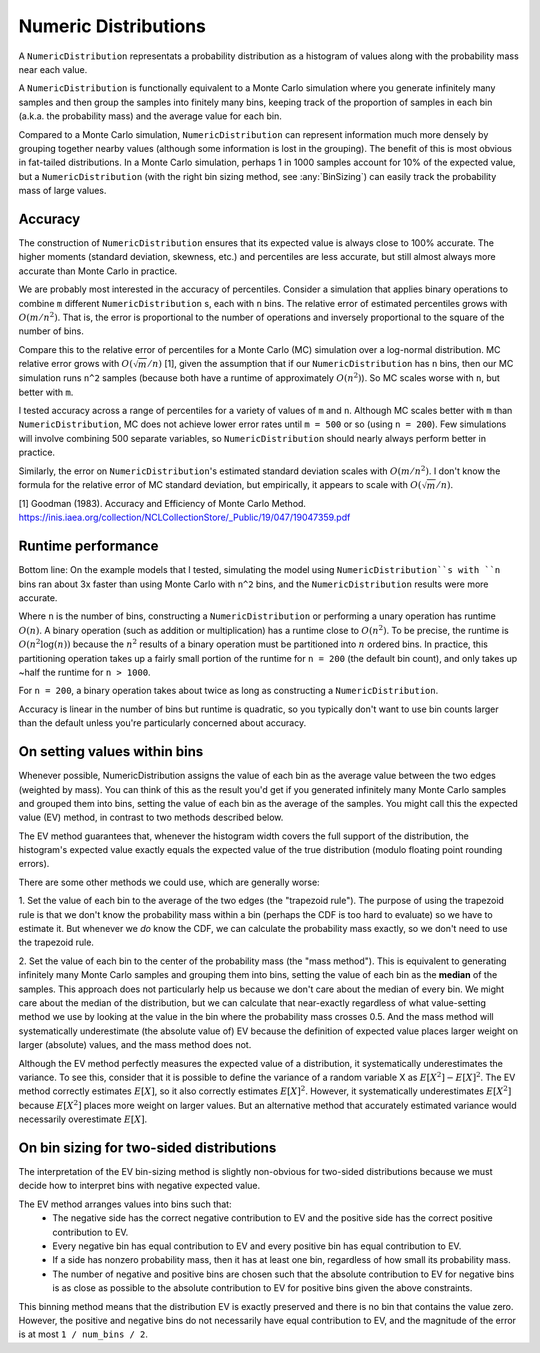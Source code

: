 Numeric Distributions
=====================

A ``NumericDistribution`` representats a probability distribution as a histogram
of values along with the probability mass near each value.

A ``NumericDistribution`` is functionally equivalent to a Monte Carlo
simulation where you generate infinitely many samples and then group the
samples into finitely many bins, keeping track of the proportion of samples
in each bin (a.k.a. the probability mass) and the average value for each
bin.

Compared to a Monte Carlo simulation, ``NumericDistribution`` can represent
information much more densely by grouping together nearby values (although
some information is lost in the grouping). The benefit of this is most
obvious in fat-tailed distributions. In a Monte Carlo simulation, perhaps 1
in 1000 samples account for 10% of the expected value, but a
``NumericDistribution`` (with the right bin sizing method, see
:any:`BinSizing`) can easily track the probability mass of large values.

Accuracy
--------

The construction of ``NumericDistribution`` ensures that its expected value
is always close to 100% accurate. The higher moments (standard deviation,
skewness, etc.) and percentiles are less accurate, but still almost always
more accurate than Monte Carlo in practice.

We are probably most interested in the accuracy of percentiles. Consider a
simulation that applies binary operations to combine ``m`` different
``NumericDistribution`` s, each with ``n`` bins. The relative error of
estimated percentiles grows with :math:`O(m / n^2)`. That is, the error is
proportional to the number of operations and inversely proportional to the
square of the number of bins.

Compare this to the relative error of percentiles for a Monte Carlo (MC)
simulation over a log-normal distribution. MC relative error grows with
:math:`O(\sqrt{m} / n)` [1], given the assumption that if our
``NumericDistribution`` has ``n`` bins, then our MC simulation runs ``n^2``
samples (because both have a runtime of approximately :math:`O(n^2)`). So
MC scales worse with ``n``, but better with ``m``.

I tested accuracy across a range of percentiles for a variety of values of
``m`` and ``n``. Although MC scales better with ``m`` than
``NumericDistribution``, MC does not achieve lower error rates until ``m =
500`` or so (using ``n = 200``). Few simulations will involve combining 500
separate variables, so ``NumericDistribution`` should nearly always perform
better in practice.

Similarly, the error on ``NumericDistribution``'s estimated standard
deviation scales with :math:`O(m / n^2)`. I don't know the formula for the relative error of MC standard deviation, but empirically, it appears to scale with :math:`O(\sqrt{m} / n)`.

[1] Goodman (1983). Accuracy and Efficiency of Monte Carlo Method.
https://inis.iaea.org/collection/NCLCollectionStore/_Public/19/047/19047359.pdf

Runtime performance
-------------------

Bottom line: On the example models that I tested, simulating the model
using ``NumericDistribution``s with ``n`` bins ran about 3x faster than
using Monte Carlo with ``n^2`` bins, and the ``NumericDistribution``
results were more accurate.

Where ``n`` is the number of bins, constructing a ``NumericDistribution``
or performing a unary operation has runtime :math:`O(n)`. A binary
operation (such as addition or multiplication) has a runtime close to
:math:`O(n^2)`. To be precise, the runtime is :math:`O(n^2 \log(n))`
because the :math:`n^2` results of a binary operation must be partitioned
into :math:`n` ordered bins. In practice, this partitioning operation takes
up a fairly small portion of the runtime for ``n = 200`` (the default bin
count), and only takes up ~half the runtime for ``n > 1000``.

For ``n = 200``, a binary operation takes about twice as long as
constructing a ``NumericDistribution``.

Accuracy is linear in the number of bins but runtime is quadratic, so you
typically don't want to use bin counts larger than the default unless
you're particularly concerned about accuracy.

On setting values within bins
-----------------------------
Whenever possible, NumericDistribution assigns the value of each bin as the
average value between the two edges (weighted by mass). You can think of
this as the result you'd get if you generated infinitely many Monte Carlo
samples and grouped them into bins, setting the value of each bin as the
average of the samples. You might call this the expected value (EV) method,
in contrast to two methods described below.

The EV method guarantees that, whenever the histogram width covers the full
support of the distribution, the histogram's expected value exactly equals
the expected value of the true distribution (modulo floating point rounding
errors).

There are some other methods we could use, which are generally worse:

1. Set the value of each bin to the average of the two edges (the
"trapezoid rule"). The purpose of using the trapezoid rule is that we don't
know the probability mass within a bin (perhaps the CDF is too hard to
evaluate) so we have to estimate it. But whenever we *do* know the CDF, we
can calculate the probability mass exactly, so we don't need to use the
trapezoid rule.

2. Set the value of each bin to the center of the probability mass (the
"mass method"). This is equivalent to generating infinitely many Monte
Carlo samples and grouping them into bins, setting the value of each bin as
the **median** of the samples. This approach does not particularly help us
because we don't care about the median of every bin. We might care about
the median of the distribution, but we can calculate that near-exactly
regardless of what value-setting method we use by looking at the value in
the bin where the probability mass crosses 0.5. And the mass method will
systematically underestimate (the absolute value of) EV because the
definition of expected value places larger weight on larger (absolute)
values, and the mass method does not.

Although the EV method perfectly measures the expected value of a distribution,
it systematically underestimates the variance. To see this, consider that it is
possible to define the variance of a random variable X as :math:`E[X^2] -
E[X]^2`. The EV method correctly estimates :math:`E[X]`, so it also correctly
estimates :math:`E[X]^2`. However, it systematically underestimates
:math:`E[X^2]` because :math:`E[X^2]` places more weight on larger values. But
an alternative method that accurately estimated variance would necessarily
overestimate :math:`E[X]`.

On bin sizing for two-sided distributions
-----------------------------------------
The interpretation of the EV bin-sizing method is slightly non-obvious
for two-sided distributions because we must decide how to interpret bins
with negative expected value.

The EV method arranges values into bins such that:
    * The negative side has the correct negative contribution to EV and the
      positive side has the correct positive contribution to EV.
    * Every negative bin has equal contribution to EV and every positive bin
      has equal contribution to EV.
    * If a side has nonzero probability mass, then it has at least one bin,
      regardless of how small its probability mass.
    * The number of negative and positive bins are chosen such that the
      absolute contribution to EV for negative bins is as close as possible
      to the absolute contribution to EV for positive bins given the above
      constraints.

This binning method means that the distribution EV is exactly preserved
and there is no bin that contains the value zero. However, the positive
and negative bins do not necessarily have equal contribution to EV, and
the magnitude of the error is at most ``1 / num_bins / 2``.
